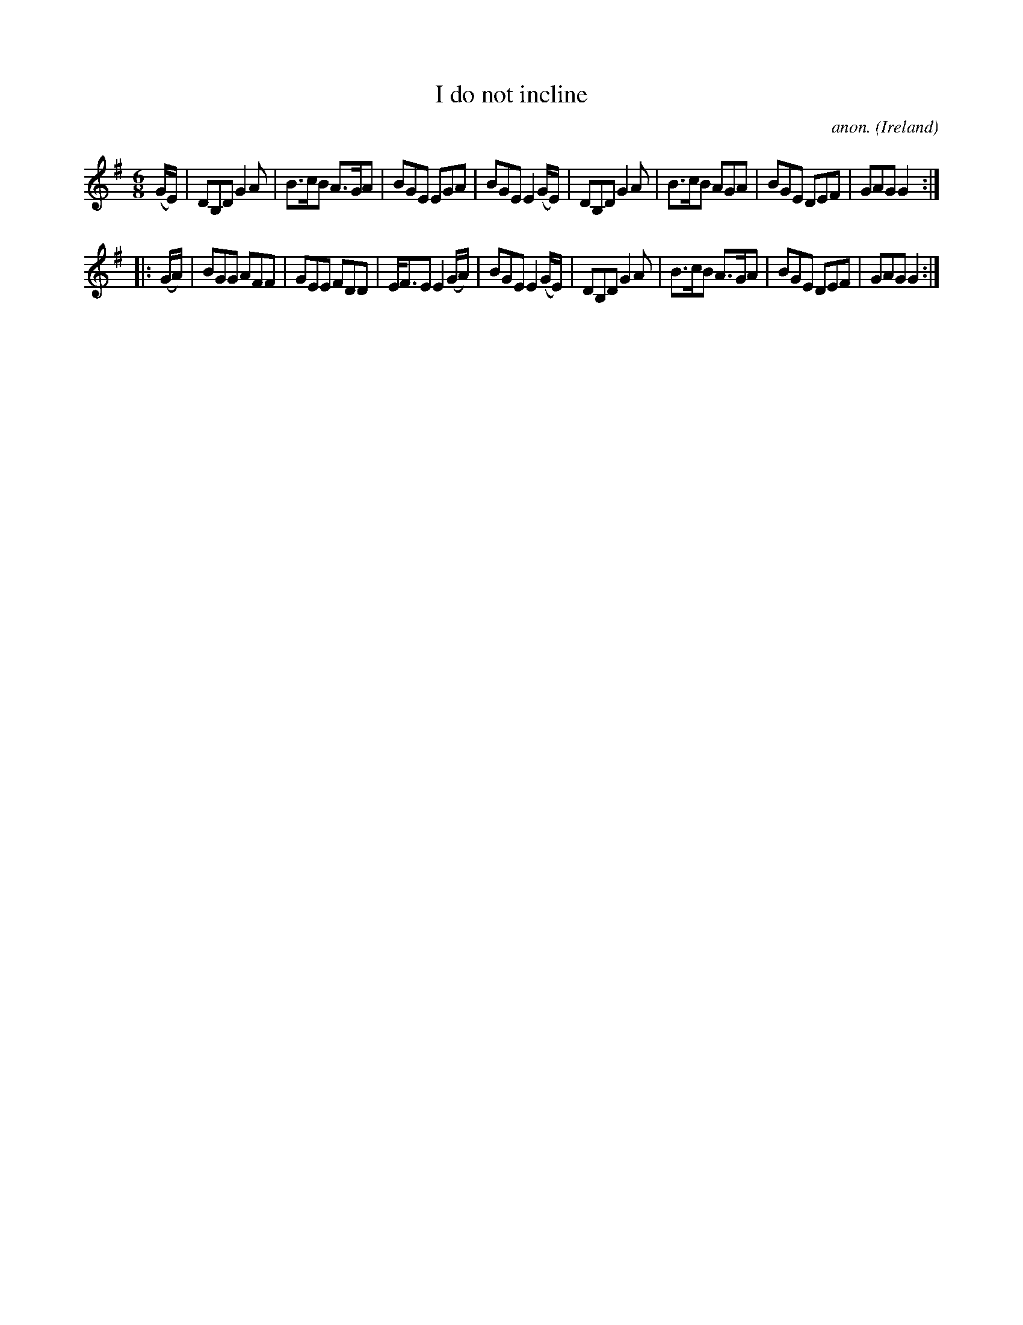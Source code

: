 X:179
T:I do not incline
C:anon.
O:Ireland
B:Francis O'Neill: "The Dance Music of Ireland" (1907) no. 179
R:Double jig
M:6/8
L:1/8
K:G
(G/E/)|DB,D G2A|B>cB A>GA|BGE EGA|BGE E2 (G/E/)|DB,D G2A|B>cB AGA|BGE DEF|GAG G2:|
|:(G/A/)|BGG AFF|GEE FDD|E<FE E2(G/A/)|BGE E2 (G/E/)|DB,D G2A|B>cB A>GA|BGE DEF|GAG G2:|
